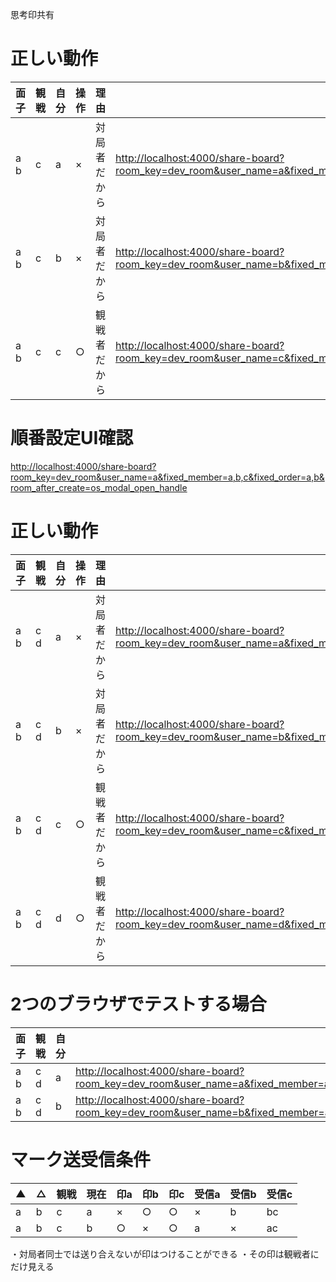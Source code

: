 思考印共有

* 正しい動作

|------+------+------+------+--------------+--------------------------------------------------------------------------------------------------------------------------------------------------------------|
| 面子 | 観戦 | 自分 | 操作 | 理由         |                                                                                                                                                              |
|------+------+------+------+--------------+--------------------------------------------------------------------------------------------------------------------------------------------------------------|
| a b  | c    | a    | ×   | 対局者だから | http://localhost:4000/share-board?room_key=dev_room&user_name=a&fixed_member=a,b,c&fixed_order=a,b&autoexec=cc_create |
| a b  | c    | b    | ×   | 対局者だから | http://localhost:4000/share-board?room_key=dev_room&user_name=b&fixed_member=a,b,c&fixed_order=a,b&autoexec=cc_create |
| a b  | c    | c    | ○   | 観戦者だから | http://localhost:4000/share-board?room_key=dev_room&user_name=c&fixed_member=a,b,c&fixed_order=a,b&autoexec=cc_create |
|------+------+------+------+--------------+--------------------------------------------------------------------------------------------------------------------------------------------------------------|

* 順番設定UI確認

http://localhost:4000/share-board?room_key=dev_room&user_name=a&fixed_member=a,b,c&fixed_order=a,b&room_after_create=os_modal_open_handle

* 正しい動作

|------+------+------+------+--------------+----------------------------------------------------------------------------------------------------------------------------------------------------------------|
| 面子 | 観戦 | 自分 | 操作 | 理由         |                                                                                                                                                                |
|------+------+------+------+--------------+----------------------------------------------------------------------------------------------------------------------------------------------------------------|
| a b  | c d  | a    | ×   | 対局者だから | http://localhost:4000/share-board?room_key=dev_room&user_name=a&fixed_member=a,b,c,d&fixed_order=a,b&autoexec=cc_create |
| a b  | c d  | b    | ×   | 対局者だから | http://localhost:4000/share-board?room_key=dev_room&user_name=b&fixed_member=a,b,c,d&fixed_order=a,b&autoexec=cc_create |
| a b  | c d  | c    | ○   | 観戦者だから | http://localhost:4000/share-board?room_key=dev_room&user_name=c&fixed_member=a,b,c,d&fixed_order=a,b&autoexec=cc_create |
| a b  | c d  | d    | ○   | 観戦者だから | http://localhost:4000/share-board?room_key=dev_room&user_name=d&fixed_member=a,b,c,d&fixed_order=a,b&autoexec=cc_create |
|------+------+------+------+--------------+----------------------------------------------------------------------------------------------------------------------------------------------------------------|

* 2つのブラウザでテストする場合

|------+------+------+----------------------------------------------------------------------------------------------------------------------------------------------------------------|
| 面子 | 観戦 | 自分 |                                                                                                                                                                |
|------+------+------+----------------------------------------------------------------------------------------------------------------------------------------------------------------|
| a b  | c d  | a    | http://localhost:4000/share-board?room_key=dev_room&user_name=a&fixed_member=a,b,c,d&fixed_order=a,b&autoexec=cc_create |
| a b  | c d  | b    | http://localhost:4000/share-board?room_key=dev_room&user_name=b&fixed_member=a,b,c,d&fixed_order=a,b&autoexec=cc_create |
|------+------+------+----------------------------------------------------------------------------------------------------------------------------------------------------------------|

* マーク送受信条件

|----+----+------+------+-----+-----+-----+-------+-------+-------|
| ▲ | △ | 観戦 | 現在 | 印a | 印b | 印c | 受信a | 受信b | 受信c |
|----+----+------+------+-----+-----+-----+-------+-------+-------|
| a  | b  | c    | a    | ×  | ○  | ○  | ×    | b     | bc    |
| a  | b  | c    | b    | ○  | ×  | ○  | a     | ×    | ac    |
|----+----+------+------+-----+-----+-----+-------+-------+-------|

・対局者同士では送り合えないが印はつけることができる
・その印は観戦者にだけ見える

